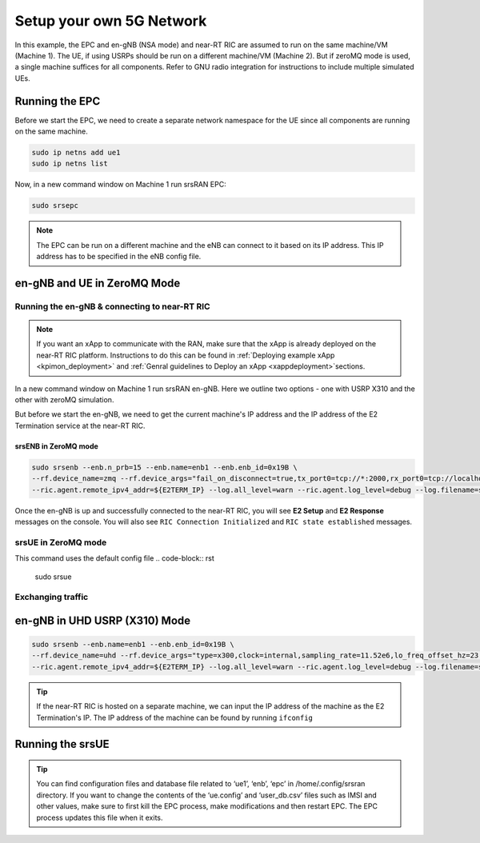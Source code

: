 =========================
Setup your own 5G Network
=========================

In this example, the EPC and en-gNB (NSA mode) and near-RT RIC are assumed to run on the same machine/VM (Machine 1). The UE, if using USRPs should be run on a different machine/VM (Machine 2). But if zeroMQ mode is used, a single machine suffices for all components. Refer to GNU radio integration for instructions to include multiple simulated UEs. 

Running the EPC
===============


Before we start the EPC, we need to create a separate network namespace for the UE since all components are running on the same machine. 

.. code-block:: rst

	sudo ip netns add ue1
	sudo ip netns list

Now, in a new command window on Machine 1 run srsRAN EPC:

.. code-block:: rst

        sudo srsepc

.. note::
	
	The EPC can be run on a different machine and the eNB can connect to it based on its IP address. This IP address has to be specified in the eNB config file.

en-gNB and UE in ZeroMQ Mode
============================


Running the en-gNB & connecting to near-RT RIC
----------------------------------------------

.. note::

	If you want an xApp to communicate with the RAN, make sure that the xApp is already deployed on the near-RT RIC platform. Instructions to do this can be found in :ref:`Deploying example xApp <kpimon_deployment>` and :ref:`Genral guidelines to Deploy an xApp <xappdeployment>`sections.

In a new command window on Machine 1 run srsRAN en-gNB. Here we outline two options - one with USRP X310 and the other with zeroMQ simulation.

But before we start the en-gNB, we need to get the current machine's IP address and the IP address of the E2 Termination service at the near-RT RIC.

.. code-block::rst 
	
	export E2NODE_IP=`hostname  -I | cut -f1 -d' '`
	export E2NODE_PORT=5006
	export E2TERM_IP=`kubectl get svc -n ricplt --field-selector metadata.name=service-ricplt-e2term-sctp-alpha -o jsonpath='{.items[0].spec.clusterIP}'`

srsENB in ZeroMQ mode
~~~~~~~~~~~~~~~~~~~~~

.. code-block:: rst


        sudo srsenb --enb.n_prb=15 --enb.name=enb1 --enb.enb_id=0x19B \
        --rf.device_name=zmq --rf.device_args="fail_on_disconnect=true,tx_port0=tcp://*:2000,rx_port0=tcp://localhost:2001,tx_port1=tcp://*:2100,rx_port1=tcp://localhost:2101,id=enb,base_srate=23.04e6" \
        --ric.agent.remote_ipv4_addr=${E2TERM_IP} --log.all_level=warn --ric.agent.log_level=debug --log.filename=stdout --ric.agent.local_ipv4_addr=${E2NODE_IP} --ric.agent.local_port=${E2NODE_PORT}

Once the en-gNB is up and successfully connected to the near-RT RIC, you will see **E2 Setup** and **E2 Response** messages on the console. You will also see ``RIC Connection Initialized`` and ``RIC state established`` messages.

srsUE in ZeroMQ mode
--------------------

This command uses the default config file 
.. code-block:: rst

    sudo srsue

Exchanging traffic
------------------


en-gNB in UHD USRP (X310) Mode
==============================

.. code-block:: rst


        sudo srsenb --enb.name=enb1 --enb.enb_id=0x19B \
        --rf.device_name=uhd --rf.device_args="type=x300,clock=internal,sampling_rate=11.52e6,lo_freq_offset_hz=23.04e6,send_frame_size=8000,recv_frame_size=8000,num_send_frames=64,num_recv_frames=64,None" \
        --ric.agent.remote_ipv4_addr=${E2TERM_IP} --log.all_level=warn --ric.agent.log_level=debug --log.filename=stdout --ric.agent.local_ipv4_addr=${E2NODE_IP} --ric.agent.local_port=${E2NODE_PORT}


.. tip::

	If the near-RT RIC is hosted on a separate machine, we can input the IP address of the machine as the E2 Termination's IP. The IP address of the machine can be found by running ``ifconfig``

Running the srsUE
=================



.. tip::

	You can find configuration files and database file related to ‘ue1’, ‘enb’, ‘epc’ in /home/.config/srsran directory. If you want to change the contents of the ‘ue.config’ and ‘user_db.csv’ files 	such as IMSI and other values, make sure to first kill the EPC process, make modifications and then restart EPC. The EPC process updates this file when it exits.
